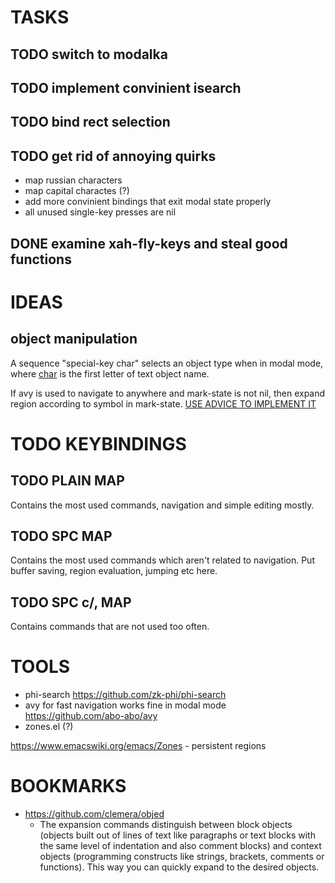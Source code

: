 * TASKS

** TODO switch to modalka

** TODO implement convinient isearch

** TODO bind rect selection

** TODO get rid of annoying quirks
   - map russian characters
   - map capital charactes (?)
   - add more convinient bindings that exit modal state properly
   - all unused single-key presses are nil 

** DONE examine xah-fly-keys and steal good functions
     
* IDEAS
  
** object manipulation 
   A sequence "special-key char" selects an object type when in modal mode, where _char_ is the first letter of text object name.

   If avy is used to navigate to anywhere and mark-state is not nil, then expand region according to symbol in mark-state. _USE ADVICE TO IMPLEMENT IT_


* TODO KEYBINDINGS

** TODO PLAIN MAP
   Contains the most used commands, navigation and simple editing mostly.
** TODO SPC MAP
   Contains the most used commands which aren't related to navigation. 
   Put buffer saving, region evaluation, jumping etc here.
** TODO SPC c/, MAP
   Contains commands that are not used too often.

* TOOLS
  - phi-search
    https://github.com/zk-phi/phi-search
  - avy for fast navigation 
    works fine in modal mode
    https://github.com/abo-abo/avy
  - zones.el (?)
  https://www.emacswiki.org/emacs/Zones - persistent regions
* BOOKMARKS
  - https://github.com/clemera/objed
    - The expansion commands distinguish between block objects (objects built out of lines of text like paragraphs or text blocks with the same level of indentation and also comment blocks) and context objects (programming constructs like strings, brackets, comments or functions). This way you can quickly expand to the desired objects.


